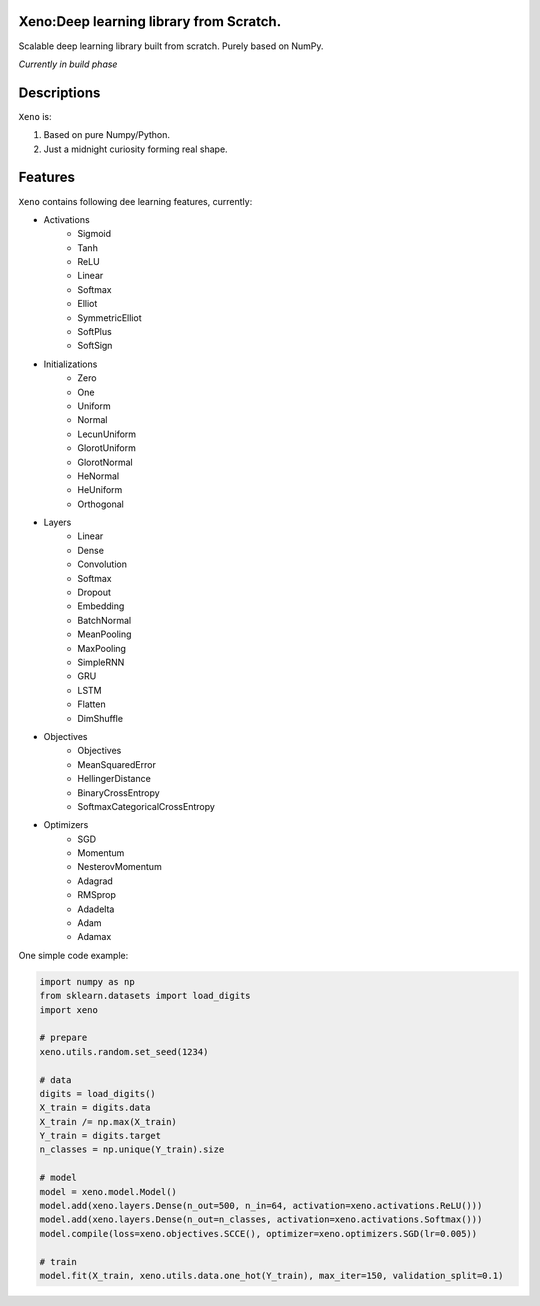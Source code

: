 .. image:: https://img.shields.io/badge/license-MIT-blue.svg
    :target: https://github.com/manncodes/xeno/blob/master/LICENSE
    
.. image:: https://img.shields.io/badge/python-3.6-blue.svg
    :target: https://pypi.python.org/pypi/npd  
    
    
    
Xeno:Deep learning library from Scratch.
============

Scalable deep learning library built from scratch. Purely based on NumPy.

*Currently in build phase*

Descriptions
============

``Xeno`` is:

1. Based on pure Numpy/Python.
2. Just a midnight curiosity forming real shape.

Features
============
``Xeno`` contains following dee learning features, currently:

* Activations
    * Sigmoid
    * Tanh
    * ReLU
    * Linear
    * Softmax
    * Elliot
    * SymmetricElliot
    * SoftPlus
    * SoftSign     
* Initializations
    * Zero
    * One
    * Uniform
    * Normal
    * LecunUniform
    * GlorotUniform
    * GlorotNormal
    * HeNormal
    * HeUniform
    * Orthogonal
* Layers
    * Linear
    * Dense
    * Convolution
    * Softmax
    * Dropout
    * Embedding
    * BatchNormal
    * MeanPooling
    * MaxPooling
    * SimpleRNN
    * GRU
    * LSTM
    * Flatten
    * DimShuffle 
* Objectives
    * Objectives
    * MeanSquaredError
    * HellingerDistance
    * BinaryCrossEntropy
    * SoftmaxCategoricalCrossEntropy 
* Optimizers
    * SGD
    * Momentum
    * NesterovMomentum
    * Adagrad
    * RMSprop
    * Adadelta
    * Adam
    * Adamax 



One simple code example:

.. code-block:: python

    import numpy as np
    from sklearn.datasets import load_digits
    import xeno

    # prepare
    xeno.utils.random.set_seed(1234)

    # data
    digits = load_digits()
    X_train = digits.data
    X_train /= np.max(X_train)
    Y_train = digits.target
    n_classes = np.unique(Y_train).size

    # model
    model = xeno.model.Model()
    model.add(xeno.layers.Dense(n_out=500, n_in=64, activation=xeno.activations.ReLU()))
    model.add(xeno.layers.Dense(n_out=n_classes, activation=xeno.activations.Softmax()))
    model.compile(loss=xeno.objectives.SCCE(), optimizer=xeno.optimizers.SGD(lr=0.005))

    # train
    model.fit(X_train, xeno.utils.data.one_hot(Y_train), max_iter=150, validation_split=0.1)
